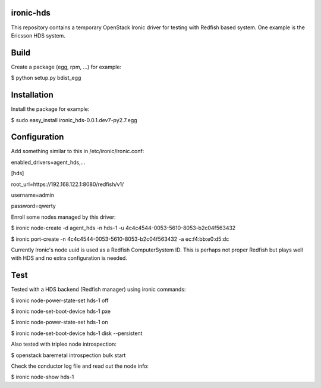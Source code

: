 ironic-hds
==========
This repository contains a temporary OpenStack Ironic driver for testing with Redfish based system.
One example is the Ericsson HDS system.

Build
=====

Create a package (egg, rpm, ...) for example:

$ python setup.py bdist_egg

Installation
============

Install the package for example:

$ sudo easy_install ironic_hds-0.0.1.dev7-py2.7.egg

Configuration
=============

Add something similar to this in /etc/ironic/ironic.conf:

enabled_drivers=agent_hds,...

[hds]

root_url=https://192.168.122.1:8080/redfish/v1/

username=admin

password=qwerty


Enroll some nodes managed by this driver:

$ ironic node-create -d agent_hds -n hds-1 -u 4c4c4544-0053-5610-8053-b2c04f563432

$ ironic port-create -n 4c4c4544-0053-5610-8053-b2c04f563432 -a ec:f4:bb:e0:d5:dc

Currently Ironic's node uuid is used as a Redfish ComputerSystem ID. This is perhaps
not proper Redfish but plays well with HDS and no extra configuration is needed.

Test
====

Tested with a HDS backend (Redfish manager) using ironic commands:

$ ironic node-power-state-set hds-1 off

$ ironic node-set-boot-device hds-1 pxe

$ ironic node-power-state-set hds-1 on

$ ironic node-set-boot-device hds-1 disk --persistent


Also tested with tripleo node introspection:

$ openstack baremetal introspection bulk start


Check the conductor log file and read out the node info:

$ ironic node-show hds-1

